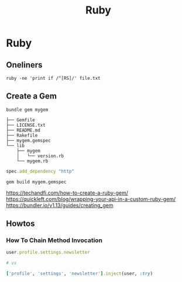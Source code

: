 #+TITLE: Ruby
#+ABSTRACT: Ruby is an interpreted, high-level programming language.


* Ruby

** Oneliners

#+BEGIN_SRC shell
ruby -ne 'print if /^[RS]/' file.txt
#+END_SRC

** Create a Gem

#+BEGIN_SRC shell
bundle gem mygem

├── Gemfile
├── LICENSE.txt
├── README.md
├── Rakefile
├── mygem.gemspec
└── lib
    ├── mygem
    │   └── version.rb
    └── mygem.rb
#+END_SRC

#+BEGIN_SRC ruby
spec.add_dependency "http"
#+END_SRC

#+BEGIN_SRC shell
gem build mygem.gemspec
#+END_SRC

https://techandfi.com/how-to-create-a-ruby-gem/
https://quickleft.com/blog/wrapping-your-api-in-a-custom-ruby-gem/
https://bundler.io/v1.13/guides/creating_gem
** Howtos
*** How To Chain Method Invocation

#+BEGIN_SRC ruby
user.profile.settings.newsletter

# vs

['profile', 'settings', 'newsletter'].inject(user, :try)
#+END_SRC
